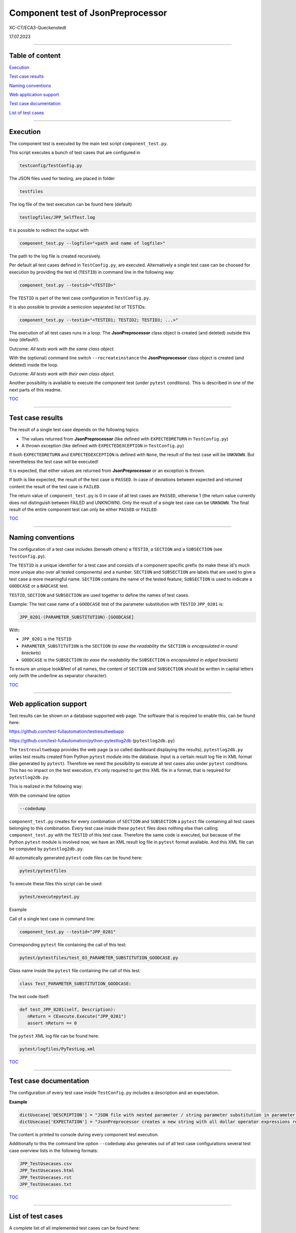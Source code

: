 .. Copyright 2020-2023 Robert Bosch GmbH

.. Licensed under the Apache License, Version 2.0 (the "License");
   you may not use this file except in compliance with the License.
   You may obtain a copy of the License at

.. http://www.apache.org/licenses/LICENSE-2.0

.. Unless required by applicable law or agreed to in writing, software
   distributed under the License is distributed on an "AS IS" BASIS,
   WITHOUT WARRANTIES OR CONDITIONS OF ANY KIND, either express or implied.
   See the License for the specific language governing permissions and
   limitations under the License.

Component test of JsonPreprocessor
==================================

XC-CT/ECA3-Queckenstedt

17.07.2023

----

Table of content
----------------

`Execution`_

`Test case results`_

`Naming conventions`_

`Web application support`_

`Test case documentation`_

`List of test cases`_

----

Execution
---------

The component test is executed by the main test script ``component_test.py``.

This script executes a bunch of test cases that are configured in

.. code::

   testconfig/TestConfig.py

The JSON files used for testing, are placed in folder

.. code::

   testfiles

The log file of the test execution can be found here (default)

.. code::

   testlogfiles/JPP_SelfTest.log

It is possible to redirect the output with

.. code::

   component_test.py --logfile="<path and name of logfile>"

The path to the log file is created recursively. 

Per default all test cases defined in ``TestConfig.py``, are executed. Alternatively a single test case can
be choosed for execution by providing the test id (``TESTID``) in command line in the following way:

.. code::

   component_test.py --testid="<TESTID>"

The ``TESTID`` is part of the test case configuration in ``TestConfig.py``.

It is also possible to provide a semicolon separated list of TESTIDs:

.. code::

   component_test.py --testid="<TESTID1; TESTID2; TESTID3; ...>"

The execution of all test cases runs in a loop. The **JsonPreprocessor** class object is created (and deleted) outside this loop (default!).

Outcome: *All tests work with the same class object.*

With the (optional) command line switch ``--recreateinstance`` the **JsonPreprocessor** class object is created (and deleted) inside the loop.

Outcome: *All tests work with their own class object.*

Another possibility is available to execute the component test (under ``pytest`` conditions). This is
described in one of the next parts of this readme.

TOC_

----

Test case results
-----------------

The result of a single test case depends on the following topics:

* The values returned from **JsonPreprocessor** (like defined with ``EXPECTEDRETURN`` in ``TestConfig.py``)
* A thrown exception (like defined with ``EXPECTEDEXCEPTION`` in ``TestConfig.py``)

If both ``EXPECTEDRETURN`` and ``EXPECTEDEXCEPTION`` is defined with ``None``, the result of the test case will be ``UNKNOWN``.
But nevertheless the test case will be executed!

It is expected, that either values are returned from **JsonPreprocessor** or an exception is thrown.

If both is like expected, the result of the test case is ``PASSED``. In case of deviations between expected and returned content
the result of the test case is ``FAILED``.

The return value of ``component_test.py`` is 0 in case of all test cases are ``PASSED``, otherwise 1 (the return value
currently does not distinguish between FAILED and UNKNOWN). Only the result of a single test case can be ``UNKNOWN``.
The final result of the entire component test can only be either ``PASSED`` or ``FAILED``.

TOC_

----

Naming conventions
------------------

The configuration of a test case includes (beneath others) a ``TESTID``, a ``SECTION`` and a ``SUBSECTION`` (see
``TestConfig.py``).

The ``TESTID`` is a unique identifier for a test case and consists of a component specific prefix (to make
these id's much more unique also over all tested components) and a number. ``SECTION`` and ``SUBSECTION`` are
labels that are used to give a test case a more meaningful name. ``SECTION`` contains the name of the tested
feature; ``SUBSECTION`` is used to indicate a ``GOODCASE`` or a ``BADCASE`` test.

``TESTID``, ``SECTION`` and ``SUBSECTION`` are used together to define the names of test cases.

Example: The test case name of a ``GOODCASE`` test of the parameter substitution with ``TESTID`` ``JPP_0201`` is:

.. code::

   JPP_0201-(PARAMETER_SUBSTITUTION)-[GOODCASE]

With:

* ``JPP_0201`` is the ``TESTID``
* ``PARAMETER_SUBSTITUTION`` is the ``SECTION`` (*to ease the readability the* ``SECTION`` *is encapsulated in round brackets*)
* ``GOODCASE`` is the ``SUBSECTION`` (*to ease the readability the* ``SUBSECTION`` *is encapsulated in edged brackets*)

To ensure an unique look&feel of all names, the content of ``SECTION`` and ``SUBSECTION`` should be written in
capital letters only (with the underline as separator character).

TOC_

----


Web application support
-----------------------

Test results can be shown on a database supported web page. The software that is required to enable this, can be found here:

`https://github.com/test-fullautomation/testresultwebapp <https://github.com/test-fullautomation/testresultwebapp>`_

`https://github.com/test-fullautomation/python-pytestlog2db <https://github.com/test-fullautomation/python-pytestlog2db>`_ (``pytestlog2db.py``)

The ``testresultwebapp`` provides the web page (a so called dashboard displaying the results), ``pytestlog2db.py`` writes test results
created from Python ``pytest`` module into the database. Input is a certain result log file in XML format (like generated by ``pytest``).
Therefore we need the possibility to execute all test cases also under ``pytest`` conditions. This has no impact on the test execution, it's only required
to get this XML file in a format, that is required for ``pytestlog2db.py``.

This is realized in the following way:

With the command line option

.. code::

   --codedump

``component_test.py`` creates for every combination of ``SECTION`` and ``SUBSECTION`` a ``pytest`` file containing all test cases belonging to this
combination. Every test case inside these ``pytest`` files does nothing else than calling ``component_test.py`` with the ``TESTID`` of this test case.
Therefore the same code is executed, but because of the Python ``pytest`` module is involved now, we have an XML result log file in
``pytest`` format available. And this XML file can be computed by ``pytestlog2db.py``.

All automatically generated ``pytest`` code files can be found here:

.. code::

   pytest/pytestfiles

To execute these files this script can be used:

.. code::

   pytest/executepytest.py

Example

Call of a single test case in command line:

.. code::

   component_test.py --testid="JPP_0201"

Corresponding ``pytest`` file containing the call of this test:

.. code::

   pytest/pytestfiles/test_03_PARAMETER_SUBSTITUTION_GOODCASE.py

Class name inside the ``pytest`` file containing the call of this test:

.. code::

   class Test_PARAMETER_SUBSTITUTION_GOODCASE:

The test code itself:

.. code::

   def test_JPP_0201(self, Description):
      nReturn = CExecute.Execute("JPP_0201")
      assert nReturn == 0

The ``pytest`` XML log file can be found here:

.. code::

   pytest/logfiles/PyTestLog.xml

TOC_

----

Test case documentation
-----------------------

The configuration of every test case inside ``TestConfig.py`` includes a description and an expectation.

**Example**

.. code::

   dictUsecase['DESCRIPTION'] = "JSON file with nested parameter / string parameter substitution in parameter name"
   dictUsecase['EXPECTATION'] = "JsonPreprocessor creates a new string with all dollar operator expressions resolved as string"

The content is printed to console during every component test execution.

Additionally to this the command line option ``--codedump`` also generates out of all test case configurations several
test case overview lists in the following formats:

.. code::

   JPP_TestUsecases.csv
   JPP_TestUsecases.html
   JPP_TestUsecases.rst
   JPP_TestUsecases.txt

TOC_

----


List of test cases
------------------

A complete list of all implemented test cases can be found here:

`JPP_TestUsecases.html <https://htmlpreview.github.io/?https://github.com/test-fullautomation/python-jsonpreprocessor/blob/develop/test/JPP_TestUsecases.html>`_

TOC_


.. _TOC: `Table of content`_
